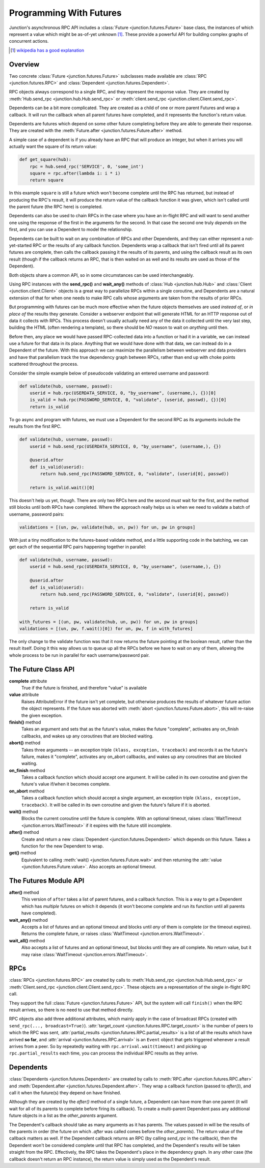 .. _programming-with-futures:

========================
Programming With Futures
========================

Junction's asynchronous RPC API includes a
:class:`Future <junction.futures.Future>` base class, the instances of
which represent a value which might be as-of-yet unknown [1]_. These
provide a powerful API for building complex graphs of concurrent
actions.

.. [1] `wikipedia has a good explanation
    <http://en.wikipedia.org/wiki/Futures_and_promises>`_


Overview
--------

Two concrete :class:`Future <junction.futures.Future>` subclasses made
available are :class:`RPC <junction.futures.RPC>` and
:class:`Dependent <junction.futures.Dependent>`.

RPC objects always correspond to a single RPC, and they represent the
response value. They are created by
:meth:`Hub.send_rpc <junction.hub.Hub.send_rpc>` or
:meth:`client.send_rpc <junction.client.Client.send_rpc>`.

Dependents can be a bit more complicated. They are created as a child of
one or more parent Futures and wrap a callback. It will run the callback
when all parent futures have completed, and it represents the function's
return value.



Dependents are futures which depend on some other future completing
before they are able to generate their response. They are created with
the :meth:`Future.after <junction.futures.Future.after>` method.

A simple case of a dependent is if you already have an RPC that will
produce an integer, but when it arrives you will actually want the square
of its return value:

.. sourcecode:: python

    def get_square(hub):
        rpc = hub.send_rpc('SERVICE', 0, 'some_int')
        square = rpc.after(lambda i: i * i)
        return square

In this example ``square`` is still a future which won't become complete
until the RPC has returned, but instead of producing the RPC's result,
it will produce the return value of the callback function it was given,
which isn't called until the parent future (the RPC here) is completed.

Dependents can also be used to chain RPCs in the case where you have an
in-flight RPC and will want to send another one using the response of
the first in the arguments for the second. In that case the second one
truly *depends* on the first, and you can use a Dependent to model the
relationship.


Dependents can be built to wait on any
combination of RPCs and other Dependents, and they can either represent
a not-yet-started RPC or the results of any callback function.
Dependents wrap a callback that isn't fired until all its parent futures
are complete, then calls the callback passing it the results of its
parents, and using the callback result as its own result (though if the
callback returns an RPC, that is then waited on as well and its results
are used as those of the Dependent).

Both objects share a common API, so in some circumstances can be used
interchangeably.

Using RPC instances with the **send_rpc()** and **wait_any()** methods
of :class:`Hub <junction.hub.Hub>` and :class:`Client
<junction.client.Client>` objects is a great way to parallelize RPCs
within a single coroutine, and Dependents are a natural extension of
that for when one needs to make RPC calls whose arguments are taken from
the results of prior RPCs.

But programming with futures can be much more effective when the future
objects themselves are used *instead of*, or *in place of* the results
they generate. Consider a webserver endpoint that will generate HTML for
an HTTP response out of data it collects with RPCs. This process doesn't
usually actually need any of the data it collected until the very last
step, building the HTML (often rendering a template), so there should be
*NO* reason to wait on *anything* until then.

Before then, any place we would have passed RPC-collected data into a
function or had it in a variable, we can instead use a future for that
data in its place. Anything that we would have done with that data, we
can instead do in a Dependent of the future. With this approach we can
maximize the parallelism between webserver and data providers and have
that parallelism track the true dependency graph between RPCs, rather
than end up with choke points scattered throughout the process.

Consider the simple example below of pseudocode validating an entered
username and password:

.. sourcecode:: python

    def validate(hub, username, passwd):
        userid = hub.rpc(USERDATA_SERVICE, 0, "by_username", (username,), {})[0]
        is_valid = hub.rpc(PASSWORD_SERVICE, 0, "validate", (userid, passwd), {})[0]
        return is_valid

.. image:: imgs/single_validate.png

To go async and program with futures, we must use a Dependent for the
second RPC as its arguments include the results from the first RPC.

.. sourcecode:: python

    def validate(hub, username, passwd):
        userid = hub.send_rpc(USERDATA_SERVICE, 0, "by_username", (username,), {})

        @userid.after
        def is_valid(userid):
            return hub.send_rpc(PASSWORD_SERVICE, 0, "validate", (userid[0], passwd))

        return is_valid.wait()[0]

This doesn't help us yet, though. There are only two RPCs here and the
second *must* wait for the first, and the method still blocks until both
RPCs have completed. Where the approach really helps us is when we need
to validate a batch of username, password pairs:

.. sourcecode:: python

    validations = [(un, pw, validate(hub, un, pw)) for un, pw in groups]

.. image:: imgs/seq_validates.png

With just a tiny modification to the futures-based validate method, and
a little supporting code in the batching, we can get each of the
sequential RPC pairs happening together in parallel:

.. sourcecode:: python

    def validate(hub, username, passwd):
        userid = hub.send_rpc(USERDATA_SERVICE, 0, "by_username", (username,), {})

        @userid.after
        def is_valid(userid):
            return hub.send_rpc(PASSWORD_SERVICE, 0, "validate", (userid[0], passwd))

        return is_valid

    with_futures = [(un, pw, validate(hub, un, pw)) for un, pw in groups]
    validations = [(un, pw, f.wait()[0]) for un, pw, f in with_futures]

.. image:: imgs/par_validates.png

The only change to the validate function was that it now returns the
future pointing at the boolean result, rather than the result itself.
Doing it this way allows us to queue up all the RPCs before we have to
wait on any of them, allowing the whole process to be run in parallel
for each username/password pair.


The Future Class API
--------------------

**complete** attribute
    True if the future is finished, and therefore "value" is available

**value** attribute
    Raises AttributeError if the future isn't yet complete, but
    otherwise produces the results of whatever future action the object
    represents. If the future was aborted with
    :meth:`abort <junction.futures.Future.abort>`, this will re-raise
    the given exception.

**finish()** method
    Takes an argument and sets that as the future's value, makes the
    future "complete", activates any on_finish callbacks, and wakes up
    any coroutines that are blocked waiting.

**abort()** method
    Takes three arguments -- an exception triple ``(klass, exception,
    traceback)`` and records it as the future's failure, makes it
    "complete", activates any on_abort callbacks, and wakes up any
    coroutines that are blocked waiting.

**on_finish** method
    Takes a callback function which should accept one argument. It will
    be called in its own coroutine and given the future's value if/when
    it becomes complete.

**on_abort** method
    Takes a callback function which should accept a single argument, an
    exception triple ``(klass, exception, traceback)``. It will be
    called in its own coroutine and given the future's failure if it is
    aborted.

**wait()** method
    Blocks the current coroutine until the future is complete. With an
    optional timeout, raises
    :class:`WaitTimeout <junction.errors.WaitTimeout>` if it expires
    with the future still incomplete.

**after()** method
    Create and return a new
    :class:`Dependent <junction.futures.Dependent>` which depends on
    this future. Takes a function for the new Dependent to wrap.

**get()** method
    Equivalent to calling :meth:`wait() <junction.futures.Future.wait>`
    and then returning the
    :attr:`value <junction.futures.Future.value>`. Also accepts an
    optional timeout.


The Futures Module API
----------------------

**after()** method
    This version of ``after`` takes a list of parent futures, and a
    callback function. This is a way to get a Dependent which has
    *multiple* futures on which it depends (it won't become complete and
    run its function until all parents have completed).

**wait_any()** method
    Accepts a list of futures and an optional timeout and blocks until
    *any* of them is complete (or the timeout expires). Returns the
    complete future, or raises
    :class:`WaitTimeout <junction.errors.WaitTimeout>`.

**wait_all()** method
    Also accepts a list of futures and an optional timeout, but blocks
    until they are *all* complete. No return value, but it may raise
    :class:`WaitTimeout <junction.errors.WaitTimeout>`.


RPCs
----

:class:`RPCs <junction.futures.RPC>` are created by calls to
:meth:`Hub.send_rpc <junction.hub.Hub.send_rpc>` or
:meth:`Client.send_rpc <junction.client.Client.send_rpc>`. These objects
are a representation of the single in-flight RPC call.

They support the full :class:`Future <junction.futures.Future>` API, but
the system will call ``finish()`` when the RPC result arrives, so there
is no need to use that method directly.

RPC objects also add three additional attributes, which mainly apply in
the case of broadcast RPCs (created with ``send_rpc(...,
broadcast=True)``).
:attr:`target_count <junction.futures.RPC.target_count>` is the number
of peers to which the RPC was sent,
:attr:`partial_results <junction.futures.RPC.partial_results>` is a list
of all the results which have arrived **so far**, and
:attr:`arrival <junction.futures.RPC.arrival>` is an ``Event`` object
that gets triggered whenever a result arrives from a peer. So by
repeatedly waiting with ``rpc.arrival.wait(timeout)`` and picking up
``rpc.partial_results`` each time, you can process the individual RPC
results as they arrive.


Dependents
----------

:class:`Dependents <junction.futures.Dependent>` are created by calls
to :meth:`RPC.after <junction.futures.RPC.after>` and
:meth:`Dependent.after <junction.futures.Dependent.after>`. They wrap a
callback function (passed to `after()`), and call it when the future(s)
they depend on have finished.

Although they are created by the `after()` method of a single future, a
Dependent can have more than one parent (it will wait for all of its
parents to complete before firing its callback). To create a
multi-parent Dependent pass any additional future objects in a list as
the `other_parents` argument.

The Dependent's callback should take as many arguments as it has
parents. The values passed in will be the results of the parents in
order (the future on which `.after` was called comes before the
`other_parents`). The return value of the callback matters as well. If
the Dependent callback returns an RPC (by calling `send_rpc` in the
callback), then the Dependent won't be considered complete until that
RPC has completed, and the Dependent's results will be taken straight
from the RPC. Effectively, the RPC takes the Dependent's place in the
dependency graph. In any other case (the callback doesn't return an RPC
instance), the return value is simply used as the Dependent's result.
